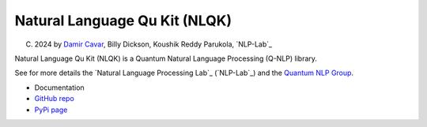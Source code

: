 ==============================
Natural Language Qu Kit (NLQK)
==============================

(C) 2024 by `Damir Cavar`_, Billy Dickson, Koushik Reddy Parukola, `NLP-Lab`_

Natural Language Qu Kit (NLQK) is a Quantum Natural Language Processing (Q-NLP) library.

See for more details the `Natural Language Processing Lab`_ (`NLP-Lab`_) and the `Quantum NLP Group <https://nlp-lab.org/quantumnlp/>`_.


- Documentation
- `GitHub repo <https://github.com/dcavar/nlqk>`_
- `PyPi page <https://pypi.org/project/nlqk/>`_



.. _Damir Cavar: http://damir.cavar.me/
.. _NLP-Lab`: https://nlp-lab.org/
.. _Natural Language Processing Lab`: https://nlp-lab.org/
